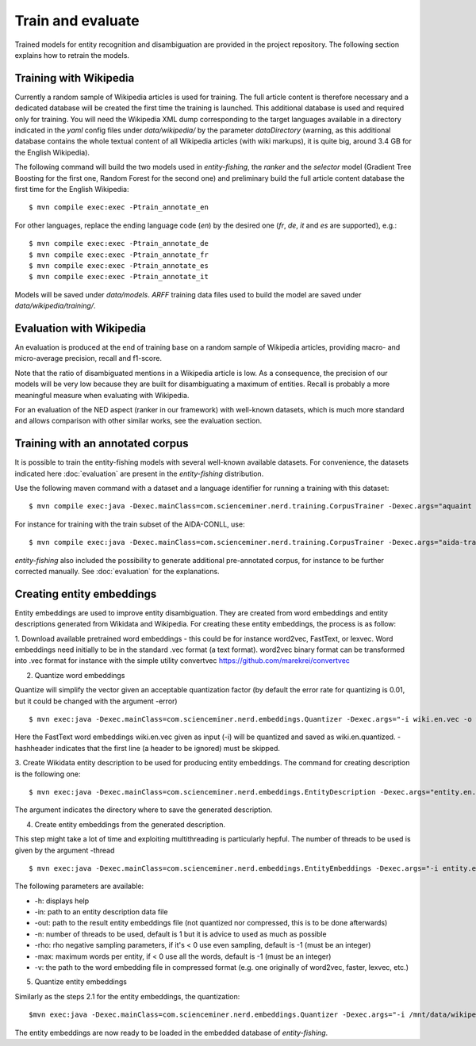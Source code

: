 .. topic:: Train and evaluate

Train and evaluate
==================

Trained models for entity recognition and disambiguation are provided in the project repository. The following section explains how to retrain the models. 

Training with Wikipedia
***********************

Currently a random sample of Wikipedia articles is used for training. The full article content is therefore necessary and a dedicated database will be created the first time the training is launched. This additional database is used and required only for training. You will need the Wikipedia XML dump corresponding to the target languages available in a directory indicated in the `yaml` config files under `data/wikipedia/` by the parameter `dataDirectory` (warning, as this additional database contains the whole textual content of all Wikipedia articles (with wiki markups), it is quite big, around 3.4 GB for the English Wikipedia). 

The following command will build the two models used in *entity-fishing*, the `ranker` and the `selector` model (Gradient Tree Boosting for the first one, Random Forest for the second one) and preliminary build the full article content database the first time for the English Wikipedia:
::
	$ mvn compile exec:exec -Ptrain_annotate_en


For other languages, replace the ending language code (`en`) by the desired one (`fr`, `de`, `it` and `es` are supported), e.g.:
::
	$ mvn compile exec:exec -Ptrain_annotate_de
	$ mvn compile exec:exec -Ptrain_annotate_fr
	$ mvn compile exec:exec -Ptrain_annotate_es
	$ mvn compile exec:exec -Ptrain_annotate_it


Models will be saved under `data/models`. `ARFF` training data files used to build the model are saved under `data/wikipedia/training/`.

Evaluation with Wikipedia
*************************

An evaluation is produced at the end of training base on a random sample of Wikipedia articles, providing macro- and micro-average precision, recall and f1-score. 

Note that the ratio of disambiguated mentions in a Wikipedia article is low. As a consequence, the precision of our models will be very low because they are built for disambiguating a maximum of entities. Recall is probably a more meaningful measure when evaluating with Wikipedia.

For an evaluation of the NED aspect (ranker in our framework) with well-known datasets, which is much more standard and allows comparison with other similar works, see the evaluation section.

Training with an annotated corpus
*********************************

It is possible to train the entity-fishing models with several well-known available datasets. For convenience, the datasets indicated here :doc:`evaluation` are present in the *entity-fishing* distribution.

Use the following maven command with a dataset and a language identifier for running a training with this dataset:
::
	$ mvn compile exec:java -Dexec.mainClass=com.scienceminer.nerd.training.CorpusTrainer -Dexec.args="aquaint en"

For instance for training with the train subset of the AIDA-CONLL, use: 
::
	$ mvn compile exec:java -Dexec.mainClass=com.scienceminer.nerd.training.CorpusTrainer -Dexec.args="aida-train en"

*entity-fishing* also included the possibility to generate additional pre-annotated corpus, for instance to be further corrected manually. See :doc:`evaluation` for the explanations.

Creating entity embeddings
**************************

Entity embeddings are used to improve entity disambiguation. They are created from word embeddings and entity descriptions generated from Wikidata and Wikipedia. For creating these entity embeddings, the process is as follow: 

1. Download available pretrained word embeddings - this could be for instance word2vec, FastText, or lexvec.
Word embeddings need initially to be in the standard .vec format (a text format). word2vec binary format can be transformed into .vec format for instance with the simple utility convertvec https://github.com/marekrei/convertvec

2. Quantize word embeddings

Quantize will simplify the vector given an acceptable quantization factor (by default the error rate for quantizing is 0.01, but it could be changed with the argument -error)
::
	$ mvn exec:java -Dexec.mainClass=com.scienceminer.nerd.embeddings.Quantizer -Dexec.args="-i wiki.en.vec -o wiki.en.quantized -hashheader"

Here the FastText word embeddings wiki.en.vec given as input (-i) will be quantized and saved as wiki.en.quantized. -hashheader indicates that the first line (a header to be ignored) must be skipped.

3. Create Wikidata entity description to be used for producing entity embeddings. The command for creating description is the following one:
::
	$ mvn exec:java -Dexec.mainClass=com.scienceminer.nerd.embeddings.EntityDescription -Dexec.args="entity.en.description en"

The argument indicates the directory where to save the generated description. 


4. Create entity embeddings from the generated description. 

This step might take a lot of time and exploiting multithreading is particularly hepful. The number of threads to be used is given by the argument -thread
::
	$ mvn exec:java -Dexec.mainClass=com.scienceminer.nerd.embeddings.EntityEmbeddings -Dexec.args="-i entity.en.description -v wiki.en.quantized -o entity.en.embeddings -n 10"

The following parameters are available:

* -h: displays help
* -in: path to an entity description data file
* -out: path to the result entity embeddings file (not quantized nor compressed, this is to be done afterwards)
* -n: number of threads to be used, default is 1 but it is advice to used as much as possible
* -rho: rho negative sampling parameters, if it's < 0 use even sampling, default is -1 (must be an integer)
* -max: maximum words per entity, if < 0 use all the words, default is -1 (must be an integer)
* -v: the path to the word embedding file in compressed format (e.g. one originally of word2vec, faster, lexvec, etc.)

5. Quantize entity embeddings

Similarly as the steps 2.1 for the entity embeddings, the quantization:
::
	$mvn exec:java -Dexec.mainClass=com.scienceminer.nerd.embeddings.Quantizer -Dexec.args="-i /mnt/data/wikipedia/embeddings/wiki.en.vec -o /mnt/data/wikipedia/embeddings/wiki.en.quantized -hashheader"

The entity embeddings are now ready to be loaded in the embedded database of *entity-fishing*.
